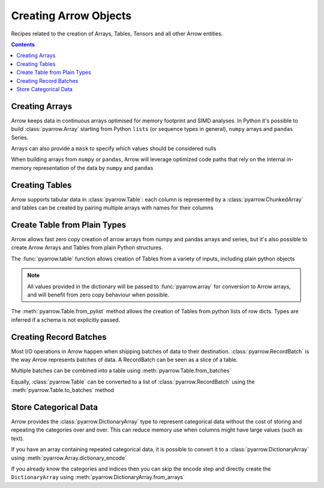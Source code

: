 .. Licensed to the Apache Software Foundation (ASF) under one
.. or more contributor license agreements.  See the NOTICE file
.. distributed with this work for additional information
.. regarding copyright ownership.  The ASF licenses this file
.. to you under the Apache License, Version 2.0 (the
.. "License"); you may not use this file except in compliance
.. with the License.  You may obtain a copy of the License at

..   http://www.apache.org/licenses/LICENSE-2.0

.. Unless required by applicable law or agreed to in writing,
.. software distributed under the License is distributed on an
.. "AS IS" BASIS, WITHOUT WARRANTIES OR CONDITIONS OF ANY
.. KIND, either express or implied.  See the License for the
.. specific language governing permissions and limitations
.. under the License.

======================
Creating Arrow Objects
======================

Recipes related to the creation of Arrays, Tables,
Tensors and all other Arrow entities.

.. contents::

Creating Arrays
===============

Arrow keeps data in continuous arrays optimised for memory footprint
and SIMD analyses. In Python it's possible to build :class:`pyarrow.Array`
starting from Python ``lists`` (or sequence types in general),
``numpy`` arrays and ``pandas`` Series.

.. testcode::

    import pyarrow as pa

    array = pa.array([1, 2, 3, 4, 5])

.. testcode::

    print(array)

.. testoutput::

    [
      1,
      2,
      3,
      4,
      5
    ]

Arrays can also provide a ``mask`` to specify which values should
be considered nulls

.. testcode::

    import numpy as np

    array = pa.array([1, 2, 3, 4, 5],
                     mask=np.array([True, False, True, False, True]))

    print(array)

.. testoutput::

    [
      null,
      2,
      null,
      4,
      null
    ]

When building arrays from ``numpy`` or ``pandas``, Arrow will leverage
optimized code paths that rely on the internal in-memory representation
of the data by ``numpy`` and ``pandas``

.. testcode::

    import numpy as np
    import pandas as pd

    array_from_numpy = pa.array(np.arange(5))
    array_from_pandas = pa.array(pd.Series([1, 2, 3, 4, 5]))

Creating Tables
===============

Arrow supports tabular data in :class:`pyarrow.Table`: each column
is represented by a :class:`pyarrow.ChunkedArray` and tables can be created
by pairing multiple arrays with names for their columns

.. testcode::

    import pyarrow as pa

    table = pa.table([
        pa.array([1, 2, 3, 4, 5]),
        pa.array(["a", "b", "c", "d", "e"]),
        pa.array([1.0, 2.0, 3.0, 4.0, 5.0])
    ], names=["col1", "col2", "col3"])

    print(table)

.. testoutput::

    pyarrow.Table
    col1: int64
    col2: string
    col3: double
    ----
    col1: [[1,2,3,4,5]]
    col2: [["a","b","c","d","e"]]
    col3: [[1,2,3,4,5]]

Create Table from Plain Types
=============================

Arrow allows fast zero copy creation of arrow arrays
from numpy and pandas arrays and series, but it's also
possible to create Arrow Arrays and Tables from
plain Python structures.

The :func:`pyarrow.table` function allows creation of Tables
from a variety of inputs, including plain python objects

.. testcode::

    import pyarrow as pa

    table = pa.table({
        "col1": [1, 2, 3, 4, 5],
        "col2": ["a", "b", "c", "d", "e"]
    })

    print(table)

.. testoutput::

    pyarrow.Table
    col1: int64
    col2: string
    ----
    col1: [[1,2,3,4,5]]
    col2: [["a","b","c","d","e"]]

.. note::

    All values provided in the dictionary will be passed to
    :func:`pyarrow.array` for conversion to Arrow arrays,
    and will benefit from zero copy behaviour when possible.

The :meth:`pyarrow.Table.from_pylist` method allows the creation
of Tables from python lists of row dicts. Types are inferred if a
schema is not explicitly passed.

.. testcode::

    import pyarrow as pa

    table = pa.Table.from_pylist([
        {"col1": 1, "col2": "a"},
        {"col1": 2, "col2": "b"},
        {"col1": 3, "col2": "c"},
        {"col1": 4, "col2": "d"},
        {"col1": 5, "col2": "e"}
    ])

    print(table)

.. testoutput::

    pyarrow.Table
    col1: int64
    col2: string
    ----
    col1: [[1,2,3,4,5]]
    col2: [["a","b","c","d","e"]]

Creating Record Batches
=======================

Most I/O operations in Arrow happen when shipping batches of data
to their destination.  :class:`pyarrow.RecordBatch` is the way
Arrow represents batches of data.  A RecordBatch can be seen as a slice
of a table.

.. testcode::

    import pyarrow as pa

    batch = pa.RecordBatch.from_arrays([
        pa.array([1, 3, 5, 7, 9]),
        pa.array([2, 4, 6, 8, 10])
    ], names=["odd", "even"])

Multiple batches can be combined into a table using
:meth:`pyarrow.Table.from_batches`

.. testcode::

    second_batch = pa.RecordBatch.from_arrays([
        pa.array([11, 13, 15, 17, 19]),
        pa.array([12, 14, 16, 18, 20])
    ], names=["odd", "even"])

    table = pa.Table.from_batches([batch, second_batch])

.. testcode::

    print(table)

.. testoutput::

    pyarrow.Table
    odd: int64
    even: int64
    ----
    odd: [[1,3,5,7,9],[11,13,15,17,19]]
    even: [[2,4,6,8,10],[12,14,16,18,20]]

Equally, :class:`pyarrow.Table` can be converted to a list of
:class:`pyarrow.RecordBatch` using the :meth:`pyarrow.Table.to_batches`
method

.. testcode::

    record_batches = table.to_batches(max_chunksize=5)
    print(len(record_batches))

.. testoutput::

    2

Store Categorical Data
======================

Arrow provides the :class:`pyarrow.DictionaryArray` type
to represent categorical data without the cost of
storing and repeating the categories over and over.  This can reduce memory use
when columns might have large values (such as text).

If you have an array containing repeated categorical data,
it is possible to convert it to a :class:`pyarrow.DictionaryArray`
using :meth:`pyarrow.Array.dictionary_encode`

.. testcode::

    arr = pa.array(["red", "green", "blue", "blue", "green", "red"])

    categorical = arr.dictionary_encode()
    print(categorical)

.. testoutput::

    ...
    -- dictionary:
      [
        "red",
        "green",
        "blue"
      ]
    -- indices:
      [
        0,
        1,
        2,
        2,
        1,
        0
      ]

If you already know the categories and indices then you can skip the encode
step and directly create the ``DictionaryArray`` using
:meth:`pyarrow.DictionaryArray.from_arrays`

.. testcode::

    categorical = pa.DictionaryArray.from_arrays(
        indices=[0, 1, 2, 2, 1, 0],
        dictionary=["red", "green", "blue"]
    )
    print(categorical)

.. testoutput::

    ...
    -- dictionary:
      [
        "red",
        "green",
        "blue"
      ]
    -- indices:
      [
        0,
        1,
        2,
        2,
        1,
        0
      ]
